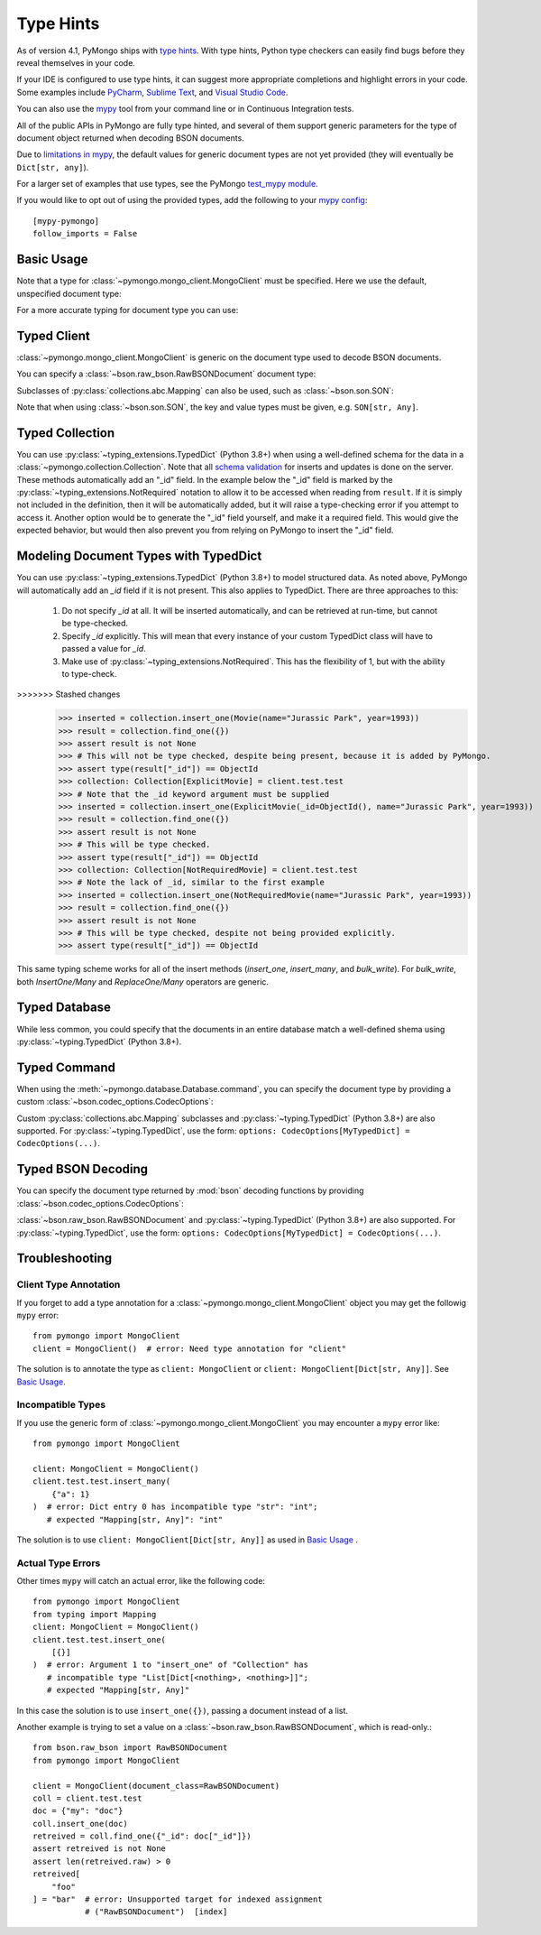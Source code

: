 
.. _type_hints-example:

Type Hints
===========

As of version 4.1, PyMongo ships with `type hints`_. With type hints, Python
type checkers can easily find bugs before they reveal themselves in your code.

If your IDE is configured to use type hints,
it can suggest more appropriate completions and highlight errors in your code.
Some examples include `PyCharm`_,  `Sublime Text`_, and `Visual Studio Code`_.

You can also use the `mypy`_ tool from your command line or in Continuous Integration tests.

All of the public APIs in PyMongo are fully type hinted, and
several of them support generic parameters for the
type of document object returned when decoding BSON documents.

Due to `limitations in mypy`_, the default
values for generic document types are not yet provided (they will eventually be ``Dict[str, any]``).

For a larger set of examples that use types, see the PyMongo `test_mypy module`_.

If you would like to opt out of using the provided types, add the following to
your `mypy config`_: ::

    [mypy-pymongo]
    follow_imports = False


Basic Usage
-----------

Note that a type for :class:`~pymongo.mongo_client.MongoClient` must be specified.  Here we use the
default, unspecified document type:

.. doctest::

  >>> from pymongo import MongoClient
  >>> client: MongoClient = MongoClient()
  >>> collection = client.test.test
  >>> inserted = collection.insert_one({"x": 1, "tags": ["dog", "cat"]})
  >>> retrieved = collection.find_one({"x": 1})
  >>> assert isinstance(retrieved, dict)

For a more accurate typing for document type you can use:

.. doctest::

  >>> from typing import Any, Dict
  >>> from pymongo import MongoClient
  >>> client: MongoClient[Dict[str, Any]] = MongoClient()
  >>> collection = client.test.test
  >>> inserted = collection.insert_one({"x": 1, "tags": ["dog", "cat"]})
  >>> retrieved = collection.find_one({"x": 1})
  >>> assert isinstance(retrieved, dict)

Typed Client
------------

:class:`~pymongo.mongo_client.MongoClient` is generic on the document type used to decode BSON documents.

You can specify a :class:`~bson.raw_bson.RawBSONDocument` document type:

.. doctest::

  >>> from pymongo import MongoClient
  >>> from bson.raw_bson import RawBSONDocument
  >>> client = MongoClient(document_class=RawBSONDocument)
  >>> collection = client.test.test
  >>> inserted = collection.insert_one({"x": 1, "tags": ["dog", "cat"]})
  >>> result = collection.find_one({"x": 1})
  >>> assert isinstance(result, RawBSONDocument)

Subclasses of :py:class:`collections.abc.Mapping` can also be used, such as :class:`~bson.son.SON`:

.. doctest::

  >>> from bson import SON
  >>> from pymongo import MongoClient
  >>> client = MongoClient(document_class=SON[str, int])
  >>> collection = client.test.test
  >>> inserted = collection.insert_one({"x": 1, "y": 2 })
  >>> result = collection.find_one({"x": 1})
  >>> assert result is not None
  >>> assert result["x"] == 1

Note that when using :class:`~bson.son.SON`, the key and value types must be given, e.g. ``SON[str, Any]``.


Typed Collection
----------------

You can use :py:class:`~typing_extensions.TypedDict` (Python 3.8+) when using a well-defined schema for the data in a
:class:`~pymongo.collection.Collection`. Note that all `schema validation`_ for inserts and updates is done on the server.
These methods automatically add an "_id" field. In the example below the "_id" field is
marked by the :py:class:`~typing_extensions.NotRequired` notation to allow it to be accessed when reading from
``result``. If it is simply not included in the definition, then it will be automatically added, but it will raise a
type-checking error if you attempt to access it. Another option would be to generate the "_id" field yourself, and make
it a required field. This would give the expected behavior, but would then also prevent you from relying on PyMongo to
insert the "_id" field.

.. doctest::

  >>> # The typing_extensions package must be installed unless using Python 3.11+.
  >>> from typing_extensions import TypedDict
  >>> from pymongo import MongoClient
  >>> from pymongo.collection import Collection
  >>> class Movie(TypedDict):
  ...       name: str
  ...       year: int
  ...
  >>> client: MongoClient = MongoClient()
  >>> collection: Collection[Movie] = client.test.test
  >>> collection.drop()
  >>> inserted = collection.insert_one(Movie(name="Jurassic Park", year=1993))
  >>> result = collection.find_one({})
  >>> assert result is not None
  >>> assert result["year"] == 1993
  >>> # This will not be type checked, despite being present, because it is added by PyMongo.
  >>> assert type(result["_id"]) == ObjectId

Modeling Document Types with TypedDict
--------------------------------------

You can use :py:class:`~typing_extensions.TypedDict` (Python 3.8+) to model structured data.
As noted above, PyMongo will automatically add an `_id` field if it is not present. This also applies to TypedDict.
There are three approaches to this:

  1. Do not specify `_id` at all. It will be inserted automatically, and can be retrieved at run-time, but cannot be type-checked.

  2. Specify `_id` explicitly. This will mean that every instance of your custom TypedDict class will have to passed a value for `_id`.

  3. Make use of :py:class:`~typing_extensions.NotRequired`. This has the flexibility of 1, but with the ability to type-check.


.. doctest::

  >>> from typing_extensions import TypedDict, NotRequired
  >>> from pymongo import MongoClient
  >>> from pymongo.collection import Collection
  >>> from bson import ObjectId
  >>> class Movie(TypedDict):
  ...       name: str
  ...       year: int
  ...
  >>> class ExplicitMovie(TypedDict):
  ...       _id: ObjectId
  ...       name: str
  ...       year: int
  ...
  >>> class NotRequiredMovie(TypedDict):
  ...       _id: NotRequired[ObjectId]
  ...       name: str
  ...       year: int
  ...
  >>> client: MongoClient = MongoClient()
  >>> collection: Collection[Movie] = client.test.test
>>>>>>> Stashed changes
  >>> inserted = collection.insert_one(Movie(name="Jurassic Park", year=1993))
  >>> result = collection.find_one({})
  >>> assert result is not None
  >>> # This will not be type checked, despite being present, because it is added by PyMongo.
  >>> assert type(result["_id"]) == ObjectId
  >>> collection: Collection[ExplicitMovie] = client.test.test
  >>> # Note that the _id keyword argument must be supplied
  >>> inserted = collection.insert_one(ExplicitMovie(_id=ObjectId(), name="Jurassic Park", year=1993))
  >>> result = collection.find_one({})
  >>> assert result is not None
  >>> # This will be type checked.
  >>> assert type(result["_id"]) == ObjectId
  >>> collection: Collection[NotRequiredMovie] = client.test.test
  >>> # Note the lack of _id, similar to the first example
  >>> inserted = collection.insert_one(NotRequiredMovie(name="Jurassic Park", year=1993))
  >>> result = collection.find_one({})
  >>> assert result is not None
  >>> # This will be type checked, despite not being provided explicitly.
  >>> assert type(result["_id"]) == ObjectId

This same typing scheme works for all of the insert methods (`insert_one`, `insert_many`, and `bulk_write`). For `bulk_write`,
both `InsertOne/Many` and `ReplaceOne/Many` operators are generic.


Typed Database
--------------

While less common, you could specify that the documents in an entire database
match a well-defined shema using :py:class:`~typing.TypedDict` (Python 3.8+).


.. doctest::

  >>> from typing import TypedDict
  >>> from pymongo import MongoClient
  >>> from pymongo.database import Database
  >>> class Movie(TypedDict):
  ...       name: str
  ...       year: int
  ...
  >>> client: MongoClient = MongoClient()
  >>> db: Database[Movie] = client.test
  >>> collection = db.test
  >>> inserted = collection.insert_one({"name": "Jurassic Park", "year": 1993 })
  >>> result = collection.find_one({"name": "Jurassic Park"})
  >>> assert result is not None
  >>> assert result["year"] == 1993

Typed Command
-------------
When using the :meth:`~pymongo.database.Database.command`, you can specify the document type by providing a custom :class:`~bson.codec_options.CodecOptions`:

.. doctest::

  >>> from pymongo import MongoClient
  >>> from bson.raw_bson import RawBSONDocument
  >>> from bson import CodecOptions
  >>> client: MongoClient = MongoClient()
  >>> options = CodecOptions(RawBSONDocument)
  >>> result = client.admin.command("ping", codec_options=options)
  >>> assert isinstance(result, RawBSONDocument)

Custom :py:class:`collections.abc.Mapping` subclasses and :py:class:`~typing.TypedDict` (Python 3.8+) are also supported.
For :py:class:`~typing.TypedDict`, use the form: ``options: CodecOptions[MyTypedDict] = CodecOptions(...)``.

Typed BSON Decoding
-------------------
You can specify the document type returned by :mod:`bson` decoding functions by providing :class:`~bson.codec_options.CodecOptions`:

.. doctest::

  >>> from typing import Any, Dict
  >>> from bson import CodecOptions, encode, decode
  >>> class MyDict(Dict[str, Any]):
  ...       def foo(self):
  ...           return "bar"
  ...
  >>> options = CodecOptions(document_class=MyDict)
  >>> doc = {"x": 1, "y": 2 }
  >>> bsonbytes = encode(doc, codec_options=options)
  >>> rt_document = decode(bsonbytes, codec_options=options)
  >>> assert rt_document.foo() == "bar"

:class:`~bson.raw_bson.RawBSONDocument` and :py:class:`~typing.TypedDict` (Python 3.8+) are also supported.
For :py:class:`~typing.TypedDict`, use  the form: ``options: CodecOptions[MyTypedDict] = CodecOptions(...)``.


Troubleshooting
---------------

Client Type Annotation
~~~~~~~~~~~~~~~~~~~~~~
If you forget to add a type annotation for a :class:`~pymongo.mongo_client.MongoClient` object you may get the followig ``mypy`` error::

  from pymongo import MongoClient
  client = MongoClient()  # error: Need type annotation for "client"

The solution is to annotate the type as ``client: MongoClient`` or ``client: MongoClient[Dict[str, Any]]``.  See `Basic Usage`_.

Incompatible Types
~~~~~~~~~~~~~~~~~~
If you use the generic form of :class:`~pymongo.mongo_client.MongoClient` you
may encounter a ``mypy`` error like::

  from pymongo import MongoClient

  client: MongoClient = MongoClient()
  client.test.test.insert_many(
      {"a": 1}
  )  # error: Dict entry 0 has incompatible type "str": "int";
     # expected "Mapping[str, Any]": "int"


The solution is to use ``client: MongoClient[Dict[str, Any]]`` as used in
`Basic Usage`_ .

Actual Type Errors
~~~~~~~~~~~~~~~~~~

Other times ``mypy`` will catch an actual error, like the following code::

    from pymongo import MongoClient
    from typing import Mapping
    client: MongoClient = MongoClient()
    client.test.test.insert_one(
        [{}]
    )  # error: Argument 1 to "insert_one" of "Collection" has
       # incompatible type "List[Dict[<nothing>, <nothing>]]";
       # expected "Mapping[str, Any]"

In this case the solution is to use ``insert_one({})``, passing a document instead of a list.

Another example is trying to set a value on a :class:`~bson.raw_bson.RawBSONDocument`, which is read-only.::

    from bson.raw_bson import RawBSONDocument
    from pymongo import MongoClient

    client = MongoClient(document_class=RawBSONDocument)
    coll = client.test.test
    doc = {"my": "doc"}
    coll.insert_one(doc)
    retreived = coll.find_one({"_id": doc["_id"]})
    assert retreived is not None
    assert len(retreived.raw) > 0
    retreived[
        "foo"
    ] = "bar"  # error: Unsupported target for indexed assignment
               # ("RawBSONDocument")  [index]

.. _PyCharm: https://www.jetbrains.com/help/pycharm/type-hinting-in-product.html
.. _Visual Studio Code: https://code.visualstudio.com/docs/languages/python
.. _Sublime Text: https://github.com/sublimelsp/LSP-pyright
.. _type hints: https://docs.python.org/3/library/typing.html
.. _mypy: https://mypy.readthedocs.io/en/stable/cheat_sheet_py3.html
.. _limitations in mypy: https://github.com/python/mypy/issues/3737
.. _mypy config: https://mypy.readthedocs.io/en/stable/config_file.html
.. _test_mypy module: https://github.com/mongodb/mongo-python-driver/blob/master/test/test_mypy.py
.. _schema validation: https://www.mongodb.com/docs/manual/core/schema-validation/#when-to-use-schema-validation
